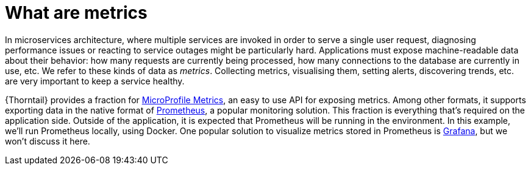 
[id='what-are-metrics_{context}']
= What are metrics

In microservices architecture, where multiple services are invoked in order to serve a single user request, diagnosing performance issues or reacting to service outages might be particularly hard.
Applications must expose machine-readable data about their behavior: how many requests are currently being processed, how many connections to the database are currently in use, etc.
We refer to these kinds of data as _metrics_.
Collecting metrics, visualising them, setting alerts, discovering trends, etc. are very important to keep a service healthy.

{Thorntail} provides a fraction for link:https://github.com/eclipse/microprofile-metrics[MicroProfile Metrics], an easy to use API for exposing metrics.
Among other formats, it supports exporting data in the native format of link:https://prometheus.io/[Prometheus], a popular monitoring solution.
This fraction is everything that's required on the application side.
Outside of the application, it is expected that Prometheus will be running in the environment.
In this example, we'll run Prometheus locally, using Docker.
One popular solution to visualize metrics stored in Prometheus is link:https://grafana.com/[Grafana], but we won't discuss it here.
